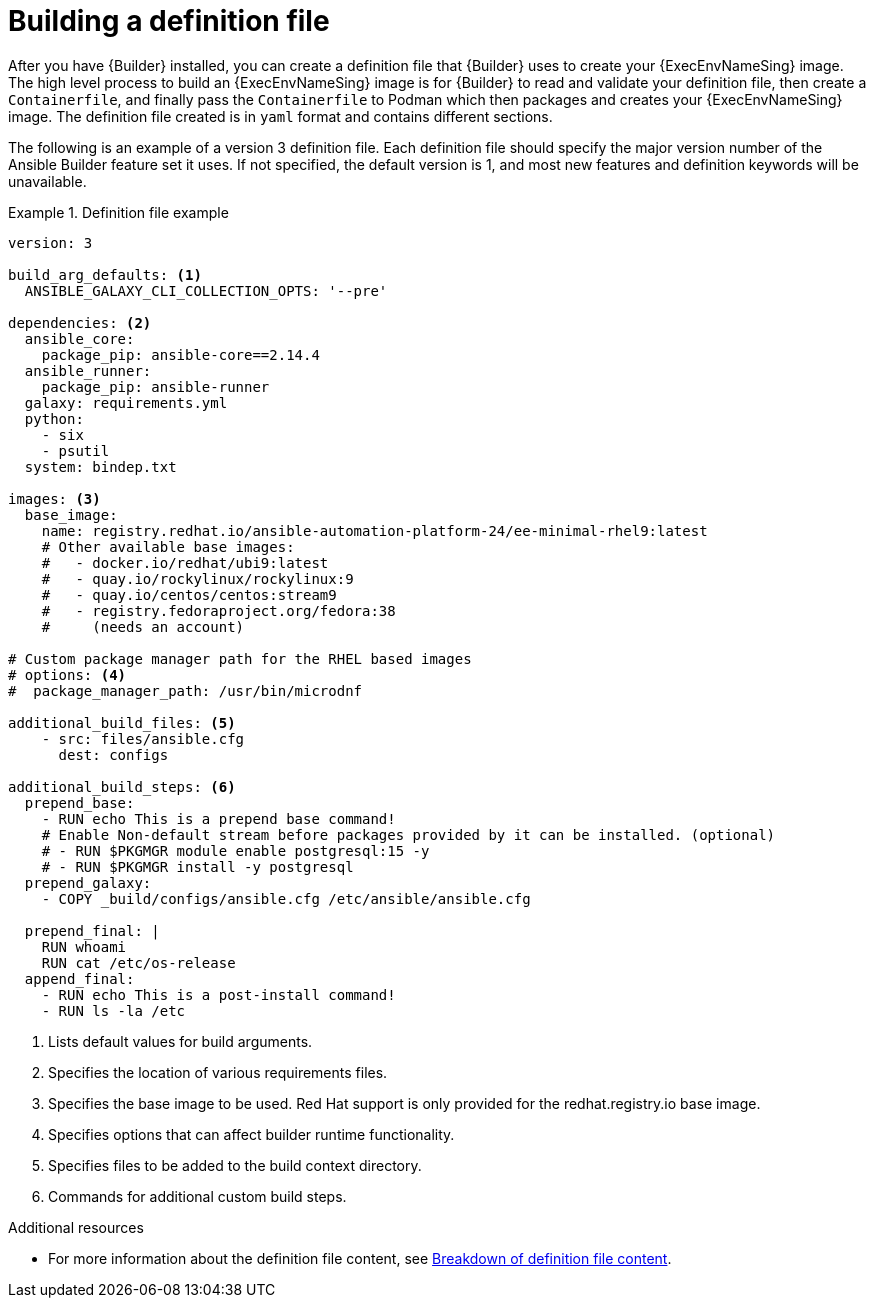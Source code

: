 [id="con-building-definition-file"]

= Building a definition file

After you have {Builder} installed, you can create a definition file that {Builder} uses to create your {ExecEnvNameSing} image. The high level process to build an {ExecEnvNameSing} image is for {Builder} to read and validate your definition file, then create a `Containerfile`, and finally pass the `Containerfile` to Podman which then packages and creates your {ExecEnvNameSing} image. The definition file created is in `yaml` format and contains different sections.

The following is an example of a version 3 definition file. Each definition file should specify the major version number of the Ansible Builder feature set it uses. If not specified, the default version is 1, and most new features and definition keywords will be unavailable.

// ddacosta - there is a Ansible Builder version 3 Porting Guide in progress that discusses the changes from v1/2 to v3. A link should be included to that document once its published.

.Definition file example
====
----
version: 3

build_arg_defaults: <1>
  ANSIBLE_GALAXY_CLI_COLLECTION_OPTS: '--pre'

dependencies: <2>
  ansible_core:
    package_pip: ansible-core==2.14.4
  ansible_runner:
    package_pip: ansible-runner
  galaxy: requirements.yml
  python:
    - six
    - psutil
  system: bindep.txt

images: <3>
  base_image:
    name: registry.redhat.io/ansible-automation-platform-24/ee-minimal-rhel9:latest
    # Other available base images:
    #   - docker.io/redhat/ubi9:latest
    #   - quay.io/rockylinux/rockylinux:9
    #   - quay.io/centos/centos:stream9
    #   - registry.fedoraproject.org/fedora:38
    #     (needs an account)

# Custom package manager path for the RHEL based images
# options: <4>
#  package_manager_path: /usr/bin/microdnf

additional_build_files: <5>
    - src: files/ansible.cfg
      dest: configs

additional_build_steps: <6>
  prepend_base:
    - RUN echo This is a prepend base command!
    # Enable Non-default stream before packages provided by it can be installed. (optional)
    # - RUN $PKGMGR module enable postgresql:15 -y
    # - RUN $PKGMGR install -y postgresql
  prepend_galaxy:
    - COPY _build/configs/ansible.cfg /etc/ansible/ansible.cfg

  prepend_final: |
    RUN whoami
    RUN cat /etc/os-release
  append_final:
    - RUN echo This is a post-install command!
    - RUN ls -la /etc
----
====

<1> Lists default values for build arguments.
<2> Specifies the location of various requirements files.
<3> Specifies the base image to be used. Red Hat support is only provided for the redhat.registry.io base image.
<4> Specifies options that can affect builder runtime functionality.
<5> Specifies files to be added to the build context directory.
<6> Commands for additional custom build steps.

[role="_additional-resources"]
.Additional resources
* For more information about the definition file content, see xref:assembly-definition-file-breakdown[Breakdown of definition file content].
